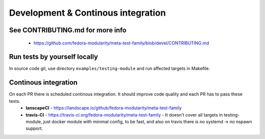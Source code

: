 Development & Continous integration
===============

See CONTRIBUTING.md for more info
~~~~~~~~~~~~~~~~~~~~~~~~~~~~~~~~~
 - https://github.com/fedora-modularity/meta-test-family/blob/devel/CONTRIBUTING.md

Run tests by yourself locally
~~~~~~~~~~~~~~~~~~~~~~~~~~~~~
In source code git, use directory ``examples/testing-module`` and run affected targets in Makefile.


Continous integration
~~~~~~~~~~~~~~~~~~~~~
On each PR there is scheduled continous integration. It should improve code quality and each PR has to pass these tests.
 - **lanscapeCI** - https://landscape.io/github/fedora-modularity/meta-test-family
 - **travis-CI** - https://travis-ci.org/fedora-modularity/meta-test-family - It doesn't cover all targets in testing-module, just docker module with minimal config, to be fast, and also on travis there is no systemd -> no nspawn support.
